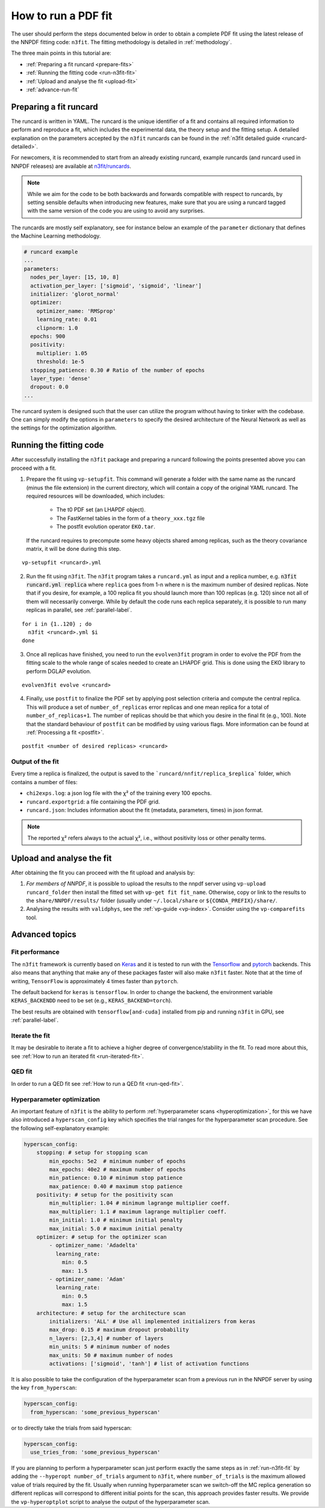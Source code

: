.. _n3fit-usage:

How to run a PDF fit
====================

The user should perform the steps documented below in order to obtain a complete
PDF fit using the latest release of the NNPDF fitting code: ``n3fit``.
The fitting methodology is detailed in :ref:`methodology`.

The three main points in this tutorial are:

- :ref:`Preparing a fit runcard <prepare-fits>`
- :ref:`Running the fitting code <run-n3fit-fit>`
- :ref:`Upload and analyse the fit <upload-fit>`
- :ref:`advance-run-fit`


.. _prepare-fits:

Preparing a fit runcard
-----------------------

The runcard is written in YAML. The runcard is the unique identifier of a fit
and contains all required information to perform and reproduce a fit, which includes the
experimental data, the theory setup and the fitting setup.
A detailed explanation on the parameters accepted by the ``n3fit`` runcards
can be found in the :ref:`n3fit detailed guide <runcard-detailed>`.

For newcomers, it is recommended to start from an already existing runcard,
example runcards (and runcard used in NNPDF releases) are available at
`n3fit/runcards <https://github.com/NNPDF/nnpdf/tree/master/n3fit/runcards>`_.

.. note::

  While we aim for the code to be both backwards and forwards compatible with respect to runcards,
  by setting sensible defaults when introducing new features,
  make sure that you are using a runcard tagged with the same version of the code you are using to
  avoid any surprises.

The runcards are mostly self explanatory, see for instance below an
example of the ``parameter`` dictionary that defines the Machine Learning methodology.

.. code:: yaml

  # runcard example
  ...
  parameters:
    nodes_per_layer: [15, 10, 8]
    activation_per_layer: ['sigmoid', 'sigmoid', 'linear']
    initializer: 'glorot_normal'
    optimizer:
      optimizer_name: 'RMSprop'
      learning_rate: 0.01
      clipnorm: 1.0
    epochs: 900
    positivity:
      multiplier: 1.05
      threshold: 1e-5
    stopping_patience: 0.30 # Ratio of the number of epochs
    layer_type: 'dense'
    dropout: 0.0
  ...

The runcard system is designed such that the user can utilize the program
without having to tinker with the codebase.
One can simply modify the options in ``parameters`` to specify the
desired architecture of the Neural Network as well as the settings for the optimization algorithm.


.. _run-n3fit-fit:

Running the fitting code
------------------------

After successfully installing the ``n3fit`` package and preparing a runcard
following the points presented above you can proceed with a fit.

1.  Prepare the fit using ``vp-setupfit``. This command will generate a
    folder with the same name as the runcard (minus the file extension) in the
    current directory, which will contain a copy of the original YAML runcard.
    The required resources will be downloaded, which includes:

      - The t0 PDF set (an LHAPDF object).
      - The FastKernel tables in the form of a ``theory_xxx.tgz`` file
      - The postfit evolution operator ``EKO.tar``.

    If the runcard requires to precompute some heavy objects shared among replicas,
    such as the theory covariance matrix, it will be done during this step.

::

  vp-setupfit <runcard>.yml

2.  Run the fit using ``n3fit``. The ``n3fit`` program takes a ``runcard.yml`` as input and a replica number, e.g.
    :code:`n3fit runcard.yml replica` where ``replica`` goes from 1-n where n is the
    maximum number of desired replicas. Note that if you desire, for example, a 100
    replica fit you should launch more than 100 replicas (e.g. 120) since not all of them will necessarily converge.
    While by default the code runs each replica separately, it is possible to run many replicas in parallel, see :ref:`parallel-label`.

::

  for i in {1..120} ; do
    n3fit <runcard>.yml $i
  done

3.  Once all replicas have finished, you need to run the ``evolven3fit`` program in order to
    evolve the PDF from the fitting scale to the whole range of scales needed to create an LHAPDF grid.
    This is done using the EKO library to perform DGLAP evolution.

::

  evolven3fit evolve <runcard>

4.  Finally, use ``postfit`` to finalize the PDF set by applying post selection criteria and compute the central replica.
    This will produce a set of ``number_of_replicas`` error replicas and one mean replica for a total of ``number_of_replicas+1``.
    The number of replicas should be that which you desire in the final fit (e.g., 100).
    Note that the standard behaviour of ``postfit`` can be modified by using various flags.
    More information can be found at :ref:`Processing a fit <postfit>`.

::

  postfit <number of desired replicas> <runcard>



Output of the fit
~~~~~~~~~~~~~~~~~
Every time a replica is finalized, the output is saved to the ```runcard/nnfit/replica_$replica```
folder, which contains a number of files:

- ``chi2exps.log``: a json log file with the χ² of the training every 100 epochs.
- ``runcard.exportgrid``: a file containing the PDF grid.
- ``runcard.json``: Includes information about the fit (metadata, parameters, times) in json format.

.. note::

  The reported χ² refers always to the actual χ², i.e., without positivity loss or other penalty terms.


.. _upload-fit:

Upload and analyse the fit
--------------------------
After obtaining the fit you can proceed with the fit upload and analysis by:

1.  *For members of NNPDF*, it is possible to upload the results to the nnpdf server using ``vp-upload runcard_folder`` then install the fitted set with ``vp-get fit fit_name``. Otherwise, copy or link to the results to the ``share/NNPDF/results/`` folder (usually under ``~/.local/share`` or ``${CONDA_PREFIX}/share/``.

2.  Analysing the results with ``validphys``, see the :ref:`vp-guide <vp-index>`.
    Consider using the ``vp-comparefits`` tool.


.. _advance-run-fit:

Advanced topics
---------------


Fit performance
~~~~~~~~~~~~~~~
The ``n3fit`` framework is currently based on `Keras <https://keras.io/>`_
and it is tested to run with the `Tensorflow <https://www.tensorflow.org/>`_
and `pytorch <https://pytorch.org>`_ backends.
This also means that anything that make any of these packages faster will also
make ``n3fit`` faster.
Note that at the time of writing, ``TensorFlow`` is approximately 4 times faster than ``pytorch``.

The default backend for ``keras`` is ``tensorflow``.
In order to change the backend, the environment variable ``KERAS_BACKENDD`` need to be set (e.g., ``KERAS_BACKEND=torch``).

The best results are obtained with ``tensorflow[and-cuda]`` installed from pip
and running ``n3fit`` in GPU, see :ref:`parallel-label`.

Iterate the fit
~~~~~~~~~~~~~~~

It may be desirable to iterate a fit to achieve a higher degree of convergence/stability in the fit.
To read more about this, see :ref:`How to run an iterated fit <run-iterated-fit>`.

QED fit
~~~~~~~

In order to run a QED fit see :ref:`How to run a QED fit <run-qed-fit>`.


Hyperparameter optimization
~~~~~~~~~~~~~~~~~~~~~~~~~~~

An important feature of ``n3fit`` is the ability to perform :ref:`hyperparameter scans <hyperoptimization>`,
for this we have also introduced a ``hyperscan_config`` key which specifies
the trial ranges for the hyperparameter scan procedure.
See the following self-explanatory example:

.. code:: yaml

  hyperscan_config:
      stopping: # setup for stopping scan
          min_epochs: 5e2  # minimum number of epochs
          max_epochs: 40e2 # maximum number of epochs
          min_patience: 0.10 # minimum stop patience
          max_patience: 0.40 # maximum stop patience
      positivity: # setup for the positivity scan
          min_multiplier: 1.04 # minimum lagrange multiplier coeff.
          max_multiplier: 1.1 # maximum lagrange multiplier coeff.
          min_initial: 1.0 # minimum initial penalty
          max_initial: 5.0 # maximum initial penalty
      optimizer: # setup for the optimizer scan
          - optimizer_name: 'Adadelta'
            learning_rate:
              min: 0.5
              max: 1.5
          - optimizer_name: 'Adam'
            learning_rate:
              min: 0.5
              max: 1.5
      architecture: # setup for the architecture scan
          initializers: 'ALL' # Use all implemented initializers from keras
          max_drop: 0.15 # maximum dropout probability
          n_layers: [2,3,4] # number of layers
          min_units: 5 # minimum number of nodes
          max_units: 50 # maximum number of nodes
          activations: ['sigmoid', 'tanh'] # list of activation functions

It is also possible to take the configuration of the hyperparameter scan from a previous
run in the NNPDF server by using the key ``from_hyperscan``:

.. code:: yaml

  hyperscan_config:
    from_hyperscan: 'some_previous_hyperscan'

or to directly take the trials from said hyperscan:

.. code:: yaml

  hyperscan_config:
    use_tries_from: 'some_previous_hyperscan'


If you are planning to perform a hyperparameter scan just perform exactly the
same steps as in :ref:`run-n3fit-fit` by adding the ``--hyperopt number_of_trials`` argument to ``n3fit``,
where ``number_of_trials`` is the maximum allowed value of trials required by the
fit. Usually when running hyperparameter scan we switch-off the MC replica
generation so different replicas will correspond to different initial points for
the scan, this approach provides faster results. We provide the ``vp-hyperoptplot``
script to analyse the output of the hyperparameter scan.
